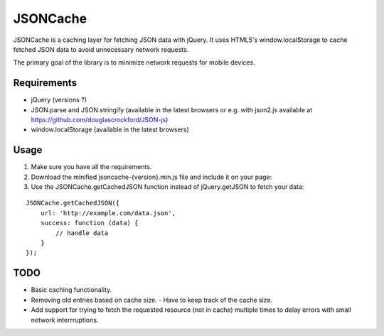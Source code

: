 =========
JSONCache
=========

JSONCache is a caching layer for fetching JSON data with jQuery. It
uses HTML5's window.localStorage to cache fetched JSON data to avoid
unnecessary network requests.

The primary goal of the library is to minimize network requests for
mobile devices.

Requirements
------------

- jQuery (versions ?)

- JSON.parse and JSON.stringify (available in the latest browsers or
  e.g. with json2.js available at
  https://github.com/douglascrockford/JSON-js)

- window.localStorage (available in the latest browsers)

Usage
-----

1. Make sure you have all the requirements.

2. Download the minified jsoncache-{version}.min.js file and include
   it on your page:

3. Use the JSONCache.getCachedJSON function instead of jQuery.getJSON
   to fetch your data:

::

    JSONCache.getCachedJSON({
        url: 'http://example.com/data.json',
        success: function (data) {
            // handle data
        }
    });

TODO
----

- Basic caching functionality.
- Removing old entries based on cache size.
  - Have to keep track of the cache size.
- Add support for trying to fetch the requested resource (not in
  cache) multiple times to delay errors with small network
  interrruptions.
